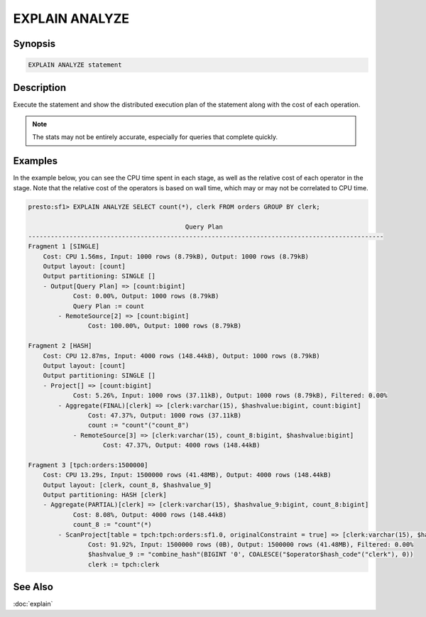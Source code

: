 ===============
EXPLAIN ANALYZE
===============

Synopsis
--------

.. code-block:: none

    EXPLAIN ANALYZE statement

Description
-----------

Execute the statement and show the distributed execution plan of the statement
along with the cost of each operation.

.. note::

    The stats may not be entirely accurate, especially for queries that complete quickly.

Examples
--------

In the example below, you can see the CPU time spent in each stage, as well as the relative
cost of each operator in the stage. Note that the relative cost of the operators is based on
wall time, which may or may not be correlated to CPU time.

.. code-block:: none

    presto:sf1> EXPLAIN ANALYZE SELECT count(*), clerk FROM orders GROUP BY clerk;

                                              Query Plan
    -----------------------------------------------------------------------------------------------
    Fragment 1 [SINGLE]
        Cost: CPU 1.56ms, Input: 1000 rows (8.79kB), Output: 1000 rows (8.79kB)
        Output layout: [count]
        Output partitioning: SINGLE []
        - Output[Query Plan] => [count:bigint]
                Cost: 0.00%, Output: 1000 rows (8.79kB)
                Query Plan := count
            - RemoteSource[2] => [count:bigint]
                    Cost: 100.00%, Output: 1000 rows (8.79kB)

    Fragment 2 [HASH]
        Cost: CPU 12.87ms, Input: 4000 rows (148.44kB), Output: 1000 rows (8.79kB)
        Output layout: [count]
        Output partitioning: SINGLE []
        - Project[] => [count:bigint]
                Cost: 5.26%, Input: 1000 rows (37.11kB), Output: 1000 rows (8.79kB), Filtered: 0.00%
            - Aggregate(FINAL)[clerk] => [clerk:varchar(15), $hashvalue:bigint, count:bigint]
                    Cost: 47.37%, Output: 1000 rows (37.11kB)
                    count := "count"("count_8")
                - RemoteSource[3] => [clerk:varchar(15), count_8:bigint, $hashvalue:bigint]
                        Cost: 47.37%, Output: 4000 rows (148.44kB)

    Fragment 3 [tpch:orders:1500000]
        Cost: CPU 13.29s, Input: 1500000 rows (41.48MB), Output: 4000 rows (148.44kB)
        Output layout: [clerk, count_8, $hashvalue_9]
        Output partitioning: HASH [clerk]
        - Aggregate(PARTIAL)[clerk] => [clerk:varchar(15), $hashvalue_9:bigint, count_8:bigint]
                Cost: 8.08%, Output: 4000 rows (148.44kB)
                count_8 := "count"(*)
            - ScanProject[table = tpch:tpch:orders:sf1.0, originalConstraint = true] => [clerk:varchar(15), $hashvalue_9:bigint]
                    Cost: 91.92%, Input: 1500000 rows (0B), Output: 1500000 rows (41.48MB), Filtered: 0.00%
                    $hashvalue_9 := "combine_hash"(BIGINT '0', COALESCE("$operator$hash_code"("clerk"), 0))
                    clerk := tpch:clerk

See Also
--------

:doc:`explain`

